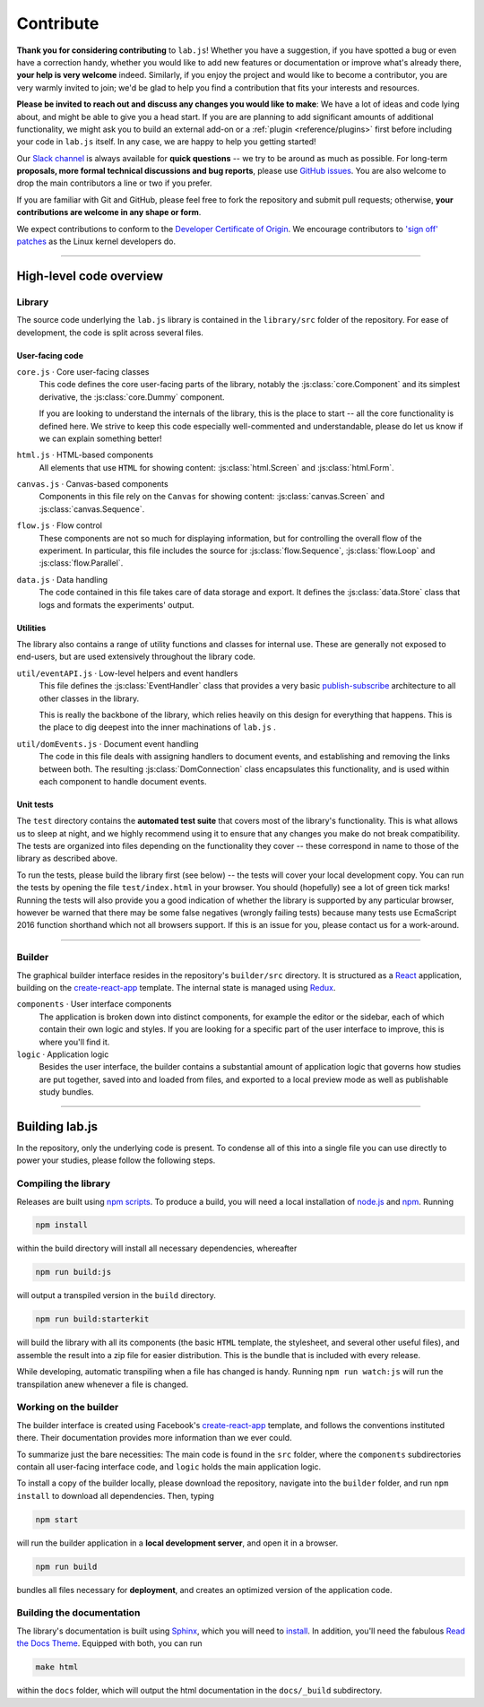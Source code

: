 .. _contribute:

Contribute
==========

**Thank you for considering contributing** to ``lab.js``! Whether you have a suggestion, if you have spotted a bug or even have a correction handy, whether you would like to add new features or documentation or improve what's already there, **your help is very welcome** indeed. Similarly, if you enjoy the project and would like to become a contributor, you are very warmly invited to join; we'd be glad to help you find a contribution that fits your interests and resources.

**Please be invited to reach out and discuss any changes you would like to make**: We have a lot of ideas and code lying about, and might be able to give you a head start. If you are are planning to add significant amounts of additional functionality, we might ask you to build an external add-on or a :ref:`plugin <reference/plugins>` first before including your code in ``lab.js`` itself. In any case, we are happy to help you getting started!

Our `Slack channel`_ is always available for **quick questions** -- we try to be around as much as possible. For long-term **proposals, more formal technical discussions and bug reports**, please use `GitHub issues`_. You are also welcome to drop the main contributors a line or two if you prefer.

If you are familiar with Git and GitHub, please feel free to fork the repository and  submit pull requests; otherwise, **your contributions are welcome in any shape or form**.

We expect contributions to conform to the `Developer Certificate of Origin`_. We encourage contributors to `'sign off' patches`_ as the Linux kernel developers do.

.. _Slack channel: https://slackin-nmbrcrnchrs.herokuapp.com/
.. _GitHub issues: https://github.com/felixhenninger/lab.js/issues
.. _Developer Certificate of Origin: http://developercertificate.org/
.. _'sign off' patches: https://git.kernel.org/cgit/linux/kernel/git/torvalds/linux.git/tree/Documentation/process/submitting-patches.rst#n416

----

High-level code overview
------------------------

Library
^^^^^^^

The source code underlying the ``lab.js`` library is contained in the ``library/src`` folder of the repository. For ease of development, the code is split across several files.

User-facing code
""""""""""""""""

``core.js`` · Core user-facing classes
  This code defines the core user-facing parts of the library, notably the :js:class:`core.Component` and its simplest derivative, the :js:class:`core.Dummy` component.

  If you are looking to understand the internals of the library, this is the place to start -- all the core functionality is defined here. We strive to keep this code especially well-commented and understandable, please do let us know if we can explain something better!

``html.js`` · HTML-based components
  All elements that use ``HTML`` for showing content: :js:class:`html.Screen` and :js:class:`html.Form`.

``canvas.js`` · Canvas-based components
  Components in this file rely on the ``Canvas`` for showing content: :js:class:`canvas.Screen` and :js:class:`canvas.Sequence`.

``flow.js`` · Flow control
  These components are not so much for displaying information, but for controlling the overall flow of the experiment. In particular, this file includes the source for :js:class:`flow.Sequence`, :js:class:`flow.Loop` and :js:class:`flow.Parallel`.

``data.js`` · Data handling
  The code contained in this file takes care of data storage and export. It defines the :js:class:`data.Store` class that logs and formats the experiments' output.

Utilities
"""""""""

The library also contains a range of utility functions and classes for internal use. These are generally not exposed to end-users, but are used extensively throughout the library code.

``util/eventAPI.js`` · Low-level helpers and event handlers
  This file defines the :js:class:`EventHandler` class that provides a very basic `publish-subscribe`_ architecture to all other classes in the library.

  This is really the backbone of the library, which relies heavily on this design for everything that happens. This is the place to dig deepest into the inner machinations of ``lab.js`` .

  .. _publish-subscribe: https://en.wikipedia.org/wiki/Publish–subscribe_pattern

``util/domEvents.js`` · Document event handling
  The code in this file deals with assigning handlers to document events, and establishing and removing the links between both. The resulting :js:class:`DomConnection` class encapsulates this functionality, and is used within each component to handle document events.

Unit tests
""""""""""

The ``test`` directory contains the **automated test suite** that covers most of the library's functionality. This is what allows us to sleep at night, and we highly recommend using it to ensure that any changes you make do not break compatibility. The tests are organized into files depending on the functionality they cover -- these correspond in name to those of the library as described above.

To run the tests, please build the library first (see below) -- the tests will cover your local development copy. You can run the tests by opening the file ``test/index.html`` in your browser. You should (hopefully) see a lot of green tick marks!
Running the tests will also provide you a good indication of whether the library is supported by any particular browser, however be warned that there may be some false negatives (wrongly failing tests) because many tests use EcmaScript 2016 function shorthand which not all browsers support. If this is an issue for you, please contact us for a work-around.

----

Builder
^^^^^^^

The graphical builder interface resides in the repository's ``builder/src`` directory. It is structured as a `React`_ application, building on the `create-react-app`_ template. The internal state is managed using `Redux`_.

``components`` · User interface components
  The application is broken down into distinct components, for example the editor or the sidebar, each of which contain their own logic and styles. If you are looking for a specific part of the user interface to improve, this is where you'll find it.

``logic`` · Application logic
  Besides the user interface, the builder contains a substantial amount of application logic that governs how studies are put together, saved into and loaded from files, and exported to a local preview mode as well as publishable study bundles.

.. _React: https://facebook.github.io/react/
.. _Redux: http://redux.js.org/

----

Building lab.js
---------------

In the repository, only the underlying code is present. To condense all of this into a single file you can use directly to power your studies, please follow the following steps.

Compiling the library
^^^^^^^^^^^^^^^^^^^^^

Releases are built using `npm scripts`_. To produce a build, you will need a local installation of `node.js`_ and `npm`_. Running

.. code::

  npm install

within the build directory will install all necessary dependencies, whereafter

.. code::

  npm run build:js

will output a transpiled version in the ``build`` directory.

.. code::

  npm run build:starterkit

will build the library with all its components (the basic ``HTML`` template, the stylesheet, and several other useful files), and assemble the result into a zip file for easier distribution. This is the bundle that is included with every release.

While developing, automatic transpiling when a file has changed is handy. Running ``npm run watch:js`` will run the transpilation anew whenever a file is changed.

.. _npm scripts: https://docs.npmjs.com/misc/scripts
.. _node.js: https://nodejs.org/
.. _npm: https://www.npmjs.com/

Working on the builder
^^^^^^^^^^^^^^^^^^^^^^

The builder interface is created using Facebook's `create-react-app`_ template, and follows the conventions instituted there. Their documentation provides more information than we ever could.

To summarize just the bare necessities: The main code is found in the ``src`` folder, where the ``components`` subdirectories contain all user-facing interface code, and ``logic`` holds the main application logic.

To install a copy of the builder locally, please download the repository, navigate into the ``builder`` folder, and run ``npm install`` to download all dependencies. Then, typing

.. code::

  npm start

will run the builder application in a **local development server**, and open it in a browser.

.. code::

  npm run build

bundles all files necessary for **deployment**, and creates an optimized version of the application code.

.. _create-react-app: https://github.com/facebookincubator/create-react-app/

Building the documentation
^^^^^^^^^^^^^^^^^^^^^^^^^^

The library's documentation is built using `Sphinx`_, which you will need to `install`_. In addition, you'll need the fabulous `Read the Docs Theme`_. Equipped with both, you can run

.. code::

  make html


within the ``docs`` folder, which will output the html documentation in the ``docs/_build`` subdirectory.

.. _Sphinx: http://sphinx-doc.org/
.. _install: http://sphinx-doc.org/tutorial.html#install-sphinx
.. _Read the Docs Theme: https://github.com/snide/sphinx_rtd_theme
